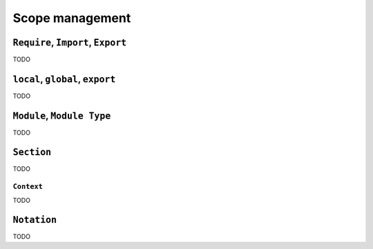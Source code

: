 Scope management
================


``Require``, ``Import``, ``Export``
-----------------------------------

TODO


``local``, ``global``, ``export``
---------------------------------

TODO


``Module``, ``Module Type``
---------------------------

TODO


``Section``
-----------

TODO


``Context``
~~~~~~~~~~~

TODO


``Notation``
------------

TODO
